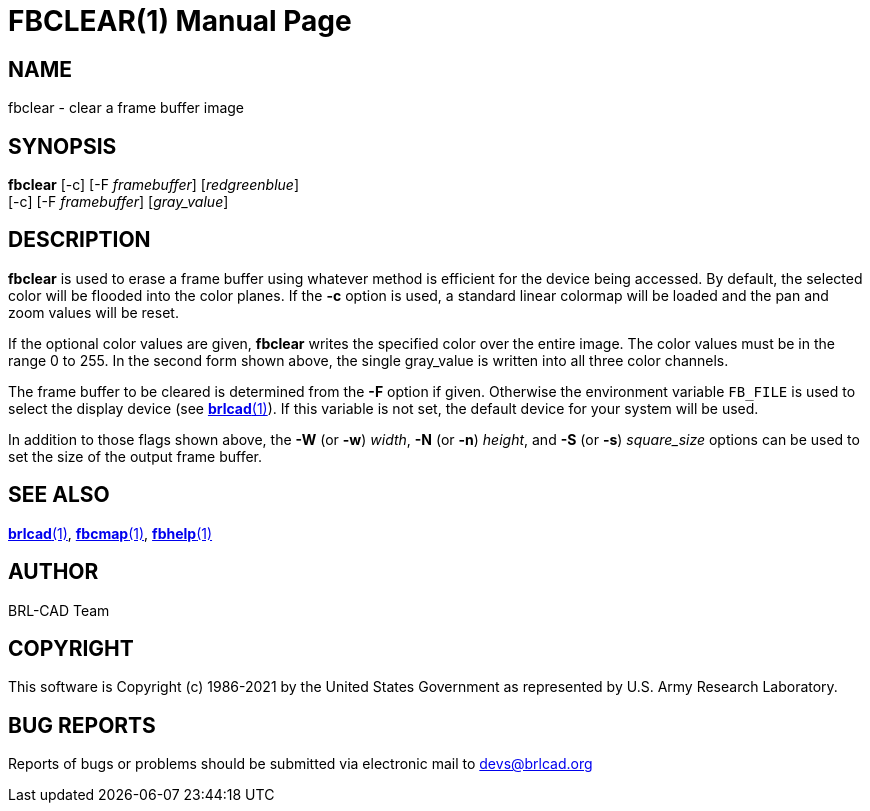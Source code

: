 = FBCLEAR(1)
BRL-CAD Team
ifndef::site-gen-antora[:doctype: manpage]
:man manual: BRL-CAD
:man source: BRL-CAD
:page-role: manpage

== NAME

fbclear - clear a frame buffer image

== SYNOPSIS

*fbclear* [-c] [-F _framebuffer_] [_red__green__blue_]  +
     [-c] [-F _framebuffer_] [_gray_value_]

== DESCRIPTION

[cmd]*fbclear* is used to erase a frame buffer using whatever method is efficient for the device being accessed. By default, the selected color will be flooded into the color planes. If the [opt]*-c* option is used, a standard linear colormap will be loaded and the pan and zoom values will be reset.

If the optional color values are given, [cmd]*fbclear* writes the specified color over the entire image. The color values must be in the range 0 to 255. In the second form shown above, the single gray_value is written into all three color channels.

The frame buffer to be cleared is determined from the [opt]*-F* option if given. Otherwise the environment variable [var]`FB_FILE` is used to select the display device (see xref:man:1/brlcad.adoc[*brlcad*(1)]). If this variable is not set, the default device for your system will be used.

In addition to those flags shown above, the [opt]*-W* (or [opt]*-w*) [rep]_width_, [opt]*-N* (or [opt]*-n*) [rep]_height_, and [opt]*-S* (or [opt]*-s*) [rep]_square_size_ options can be used to set the size of the output frame buffer.

== SEE ALSO

xref:man:1/brlcad.adoc[*brlcad*(1)], xref:man:1/fbcmap.adoc[*fbcmap*(1)], xref:man:1/fbhelp.adoc[*fbhelp*(1)]

== AUTHOR

BRL-CAD Team

== COPYRIGHT

This software is Copyright (c) 1986-2021 by the United States Government as represented by U.S. Army Research Laboratory.

== BUG REPORTS

Reports of bugs or problems should be submitted via electronic mail to mailto:devs@brlcad.org[]